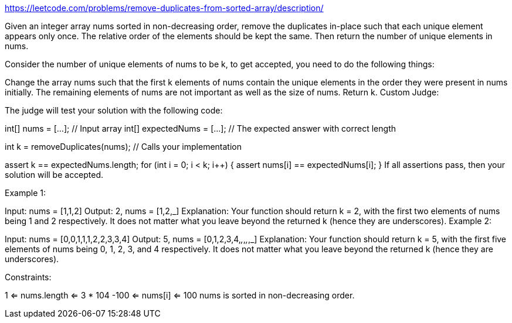 https://leetcode.com/problems/remove-duplicates-from-sorted-array/description/


Given an integer array nums sorted in non-decreasing order, remove the duplicates in-place such that each unique element appears only once. The relative order of the elements should be kept the same. Then return the number of unique elements in nums.

Consider the number of unique elements of nums to be k, to get accepted, you need to do the following things:

Change the array nums such that the first k elements of nums contain the unique elements in the order they were present in nums initially. The remaining elements of nums are not important as well as the size of nums.
Return k.
Custom Judge:

The judge will test your solution with the following code:

int[] nums = [...]; // Input array
int[] expectedNums = [...]; // The expected answer with correct length

int k = removeDuplicates(nums); // Calls your implementation

assert k == expectedNums.length;
for (int i = 0; i < k; i++) {
assert nums[i] == expectedNums[i];
}
If all assertions pass, then your solution will be accepted.



Example 1:

Input: nums = [1,1,2]
Output: 2, nums = [1,2,_]
Explanation: Your function should return k = 2, with the first two elements of nums being 1 and 2 respectively.
It does not matter what you leave beyond the returned k (hence they are underscores).
Example 2:

Input: nums = [0,0,1,1,1,2,2,3,3,4]
Output: 5, nums = [0,1,2,3,4,_,_,_,_,_]
Explanation: Your function should return k = 5, with the first five elements of nums being 0, 1, 2, 3, and 4 respectively.
It does not matter what you leave beyond the returned k (hence they are underscores).


Constraints:

1 <= nums.length <= 3 * 104
-100 <= nums[i] <= 100
nums is sorted in non-decreasing order.